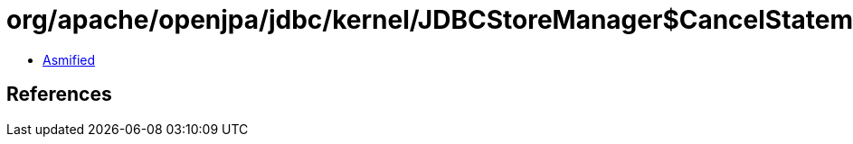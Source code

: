 = org/apache/openjpa/jdbc/kernel/JDBCStoreManager$CancelStatement.class

 - link:JDBCStoreManager$CancelStatement-asmified.java[Asmified]

== References

